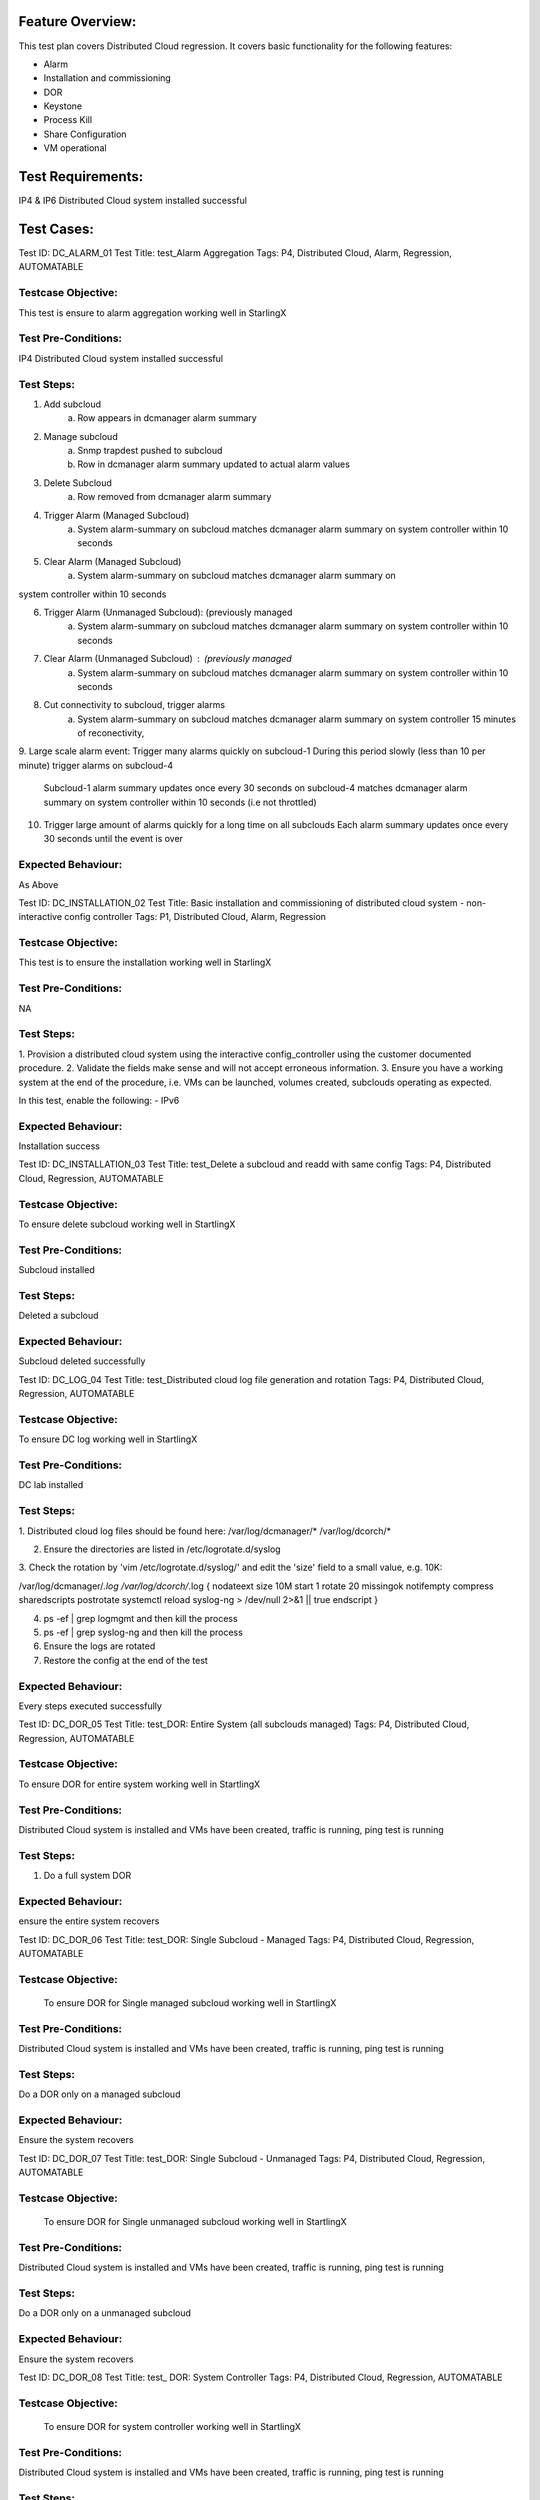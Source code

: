 Feature Overview:
=================
This test plan covers Distributed Cloud regression. It covers basic
functionality for the following features:

- Alarm
- Installation and commissioning
- DOR
- Keystone
- Process Kill
- Share Configuration
- VM operational

Test Requirements:
==================
IP4 & IP6 Distributed Cloud system installed successful

Test Cases:
===========

Test ID: DC_ALARM_01
Test Title: test_Alarm Aggregation
Tags: P4, Distributed Cloud, Alarm, Regression, AUTOMATABLE

Testcase Objective:
-------------------
This test is ensure to alarm aggregation working well in StarlingX

Test Pre-Conditions:
--------------------
IP4 Distributed Cloud system installed successful

Test Steps:
-----------
1. Add subcloud
    a. Row appears in dcmanager alarm summary

2. Manage subcloud
    a. Snmp trapdest pushed to subcloud
    b. Row in dcmanager alarm summary updated to actual alarm values

3. Delete Subcloud
    a. Row removed from dcmanager alarm summary

4. Trigger Alarm (Managed Subcloud)
    a. System alarm-summary on subcloud matches dcmanager alarm summary on
       system controller within 10 seconds

5. Clear Alarm (Managed Subcloud)
    a. System alarm-summary on subcloud matches dcmanager alarm summary on
system controller within 10 seconds

6. Trigger Alarm (Unmanaged Subcloud): (previously managed
    a. System alarm-summary on subcloud matches dcmanager alarm summary on
       system controller within 10 seconds

7. Clear Alarm (Unmanaged Subcloud) : (previously managed
    a. System alarm-summary on subcloud matches dcmanager alarm summary on
       system controller within 10 seconds

8. Cut connectivity to subcloud, trigger alarms
    a. System alarm-summary on subcloud matches dcmanager alarm summary on
       system controller 15 minutes of reconectivity,

9. Large scale alarm event:
Trigger many alarms quickly on subcloud-1
During this period slowly (less than 10 per minute) trigger alarms on
subcloud-4
    Subcloud-1 alarm summary updates once every 30 seconds
    on subcloud-4 matches dcmanager alarm summary on system controller within
    10 seconds (i.e not throttled)

10. Trigger large amount of alarms quickly for a long time on all subclouds
    Each alarm summary updates once every 30 seconds until the event is over

Expected Behaviour:
-------------------
As Above


Test ID: DC_INSTALLATION_02
Test Title: Basic installation and commissioning of distributed cloud system
- non-interactive config controller
Tags: P1, Distributed Cloud, Alarm, Regression

Testcase Objective:
--------------------------------
This test is to ensure the installation working well in StarlingX

Test Pre-Conditions:
--------------------------
NA

Test Steps:
----------------
1. Provision a distributed cloud system using the interactive
config_controller using the customer documented procedure.
2. Validate the fields make sense and will not accept erroneous information.
3. Ensure you have a working system at the end of the procedure,
i.e. VMs can be launched, volumes created, subclouds operating as expected.

In this test, enable the following: - IPv6

Expected Behaviour:
-----------------------------
Installation success


Test ID: DC_INSTALLATION_03
Test Title: test_Delete a subcloud and readd with same config
Tags: P4, Distributed Cloud, Regression, AUTOMATABLE

Testcase Objective:
--------------------------------
To ensure delete subcloud working well in StartlingX

Test Pre-Conditions:
--------------------------
Subcloud installed

Test Steps:
----------------
Deleted a subcloud

Expected Behaviour:
-----------------------------
Subcloud deleted successfully



Test ID: DC_LOG_04
Test Title: test_Distributed cloud log file generation and rotation
Tags: P4, Distributed Cloud, Regression, AUTOMATABLE

Testcase Objective:
--------------------------------
To ensure DC log working well in StartlingX

Test Pre-Conditions:
--------------------------
DC lab installed

Test Steps:
----------------
1. Distributed cloud log files should be found here:
/var/log/dcmanager/*
/var/log/dcorch/*

2. Ensure the directories are listed in /etc/logrotate.d/syslog
3. Check the rotation by 'vim /etc/logrotate.d/syslog/' and edit
the 'size' field to a small value, e.g. 10K:

/var/log/dcmanager/*.log
/var/log/dcorch/*.log
{
nodateext
size 10M
start 1
rotate 20
missingok
notifempty
compress
sharedscripts
postrotate
systemctl reload syslog-ng > /dev/null 2>&1 || true
endscript
}

4. ps -ef | grep logmgmt and then kill the process
5. ps -ef | grep syslog-ng and then kill the process
6. Ensure the logs are rotated
7. Restore the config at the end of the test

Expected Behaviour:
-----------------------------
Every steps executed successfully



Test ID: DC_DOR_05
Test Title: test_DOR: Entire System (all subclouds managed)
Tags: P4, Distributed Cloud, Regression, AUTOMATABLE

Testcase Objective:
--------------------------------
To ensure DOR for entire system working well in StartlingX

Test Pre-Conditions:
--------------------------
Distributed Cloud system is installed and VMs have been created,
traffic is running, ping test is running

Test Steps:
----------------
1. Do a full system DOR

Expected Behaviour:
-----------------------------
ensure the entire system recovers



Test ID: DC_DOR_06
Test Title: test_DOR: Single Subcloud - Managed
Tags: P4, Distributed Cloud, Regression, AUTOMATABLE

Testcase Objective:
--------------------------------
 To ensure DOR for Single managed subcloud working well in StartlingX

Test Pre-Conditions:
--------------------------
Distributed Cloud system is installed and VMs have been created, traffic
is running, ping test is running

Test Steps:
----------------
Do a DOR only on a managed subcloud

Expected Behaviour:
-----------------------------
Ensure the system recovers



Test ID: DC_DOR_07
Test Title: test_DOR: Single Subcloud - Unmanaged
Tags: P4, Distributed Cloud, Regression, AUTOMATABLE

Testcase Objective:
--------------------------------
 To ensure DOR for Single unmanaged subcloud working well in StartlingX

Test Pre-Conditions:
--------------------------
Distributed Cloud system is installed and VMs have been created, traffic
is running, ping test is running

Test Steps:
----------------
Do a DOR only on a unmanaged subcloud

Expected Behaviour:
-----------------------------
Ensure the system recovers



Test ID: DC_DOR_08
Test Title: test_ DOR: System Controller
Tags: P4, Distributed Cloud, Regression, AUTOMATABLE

Testcase Objective:
--------------------------------
 To ensure DOR for system controller working well in StartlingX

Test Pre-Conditions:
--------------------------
Distributed Cloud system is installed and VMs have been created, traffic
is running, ping test is running

Test Steps:
----------------
Do a DOR only on the system controller

Expected Behaviour:
-----------------------------
Ensure the system recovers and ensure the subclouds are operational
while the system controller is down**



Test ID: DC_INSTALLATION_09
Test Title: test_Installation and Commissioning: Configure
AIO-DX Subcloud - IPv4
Tags: P4, Distributed Cloud, Regression, AUTOMATABLE

Testcase Objective:
--------------------------------
 To ensure installation DX IPv4 working well in StartlingX

Test Pre-Conditions:
--------------------------

Test Steps:
----------------
configure AIO-DX subclouds in IPv4

Expected Behaviour:
-----------------------------
Ensure dc DX subcloud installation successfully



Test ID: DC_INSTALLATION_10
Test Title: test_Installation and Commissioning: Configure
AIO-DX Subcloud - IPv6
Tags: P4, Distributed Cloud, Regression, AUTOMATABLE

Testcase Objective:
--------------------------------
 To ensure installation DX IPv6 working well in StartlingX

Test Pre-Conditions:
--------------------------

Test Steps:
----------------
configure AIO-DX subclouds in IPv6

Expected Behaviour:
-----------------------------
Ensure dc DX subcloud installation successfully


Test ID: DC_INSTALLATION_11
Test Title: test_Installation and Commissioning: Configure
AIO-SX Subcloud - IPv4
Tags: P4, Distributed Cloud, Regression, AUTOMATABLE

Testcase Objective:
--------------------------------
 To ensure installation SX IPv4 working well in StartlingX

Test Pre-Conditions:
--------------------------

Test Steps:
----------------
configure AIO-SX subclouds in IPv4

Expected Behaviour:
-----------------------------
Ensure dc SX subcloud installation successfully



Test ID: DC_INSTALLATION_12
Test Title: test_Installation and Commissioning: Configure
AIO-SX Subcloud - IPv6
Tags: P4, Distributed Cloud, Regression, AUTOMATABLE

Testcase Objective:
--------------------------------
 To ensure installation DX IPv6 working well in StartlingX

Test Pre-Conditions:
--------------------------

Test Steps:
----------------
configure AIO-SX subclouds in IPv6

Expected Behaviour:
-----------------------------
Ensure dc SX subcloud installation successfully



Test ID: DC_INSTALLATION_13
Test Title: test_Installation and Commissioning: Configure
Standard Subcloud - IPv4
Tags: P4, Distributed Cloud, Regression, AUTOMATABLE

Testcase Objective:
--------------------------------
 To ensure installation standard IPv4 working well in StartlingX

Test Pre-Conditions:
--------------------------

Test Steps:
----------------
configure Standard subclouds in IPv4

Expected Behaviour:
-----------------------------
Ensure dc Standard subcloud installation successfully



Test ID: DC_INSTALLATION_14
Test Title: test_Installation and Commissioning: Configure
Standard Subcloud - IPv6
Tags: P4, Distributed Cloud, Regression, AUTOMATABLE

Testcase Objective:
--------------------------------
To ensure installation standard IPv6 working well in StartlingX

Test Pre-Conditions:
--------------------------

Test Steps:
----------------
configure Standard subclouds in IPv6

Expected Behaviour:
-----------------------------
Ensure dc Standard subcloud installation successfully



Test ID: DC_INSTALLATION_15
Test Title: test_Installation and Commissioning: Setup Distributed Cloud
with IPv6 configuration
Tags: P4, Distributed Cloud, Regression, AUTOMATABLE

Testcase Objective:
--------------------------------
 To ensure installation standard IPv6 working well in StartlingX

Test Pre-Conditions:
--------------------------

Test Steps:
----------------
AS TITLE

Expected Behaviour:
-----------------------------
Ensure dc installation successfully



Test ID: DC_KEYSTONE_16
Test Title: test_endpoint list from subcloud region, no longer lists
all services in the endpoint region
Tags: P4, Distributed Cloud, Regression, AUTOMATABLE

Testcase Objective:
--------------------------------
 To ensure endpoint list from subcloud working well in StartlingX

Test Pre-Conditions:
--------------------------

Test Steps:
----------------
From the subcloud region, run

$openstack endpoint list

returns eg. Region subcloud-6

Service Types eg. placement, compute, cloudformation, network, patching,
alarming, metric, image, event, orchestration, nfv, platform, volumev2
(each listed with Interface admin, internal and public)


Expected Behaviour:
-----------------------------
Confirm

- the only endpoints returned should be for that specific subcloud region
Service Type (Name)
identity (keystone), image (glance), volume (cinder) platform (sysinv),
alarming, placement, compute (nova), orchestration cloudformation (heat),
network (neutron), patching, metering (ceilometer), nfv (vim) etc.
- keystone Service Name should only list a small number of endpoints

eg. returns ID, Region, service Name, Service Type, Enabled, Interface, URL

pass
BUILD_ID="2018-07-08_21-40-00"
System_Controller WCp 90-91



Test ID: DC_KEYSTONE_17
Test Title: test_endpoint list from central region should return the service
catalog for all Regions
Tags: P4, Distributed Cloud, Regression, AUTOMATABLE

Testcase Objective:
--------------------------------
 To ensure endpoint list from central region working well in StartlingX

Test Pre-Conditions:
--------------------------

Test Steps:
----------------
From the centrol region, run

$openstack endpoint list

eg. the ID, Region (such as subcloud-#), Service Name keystone, Service Type
identity and respective Interface URLs are returned

| subcloud-1 | keystone | identity | True | internal
| http://[fd01:2::2]:5000/v3 |
| subcloud-1 | keystone | identity | True | admin
| http://[fd01:2::2]:5000/v3 |
| subcloud-# | keystone | identity | True | internal
| http://[fd01:3::2]:5000/v3 |
| subcloud-# | keystone | identity | True | admin
| http://[fd01:3::2]:5000/v3


Expected Behaviour:
-----------------------------
From the central region, this returns the service catalog for all Regions

for example
The central region includes an endpoint filter group for a particular region
Region# that is associated to the central keystone services project

pass
BUILD_ID="2018-07-08_21-40-00
System_Controller wcp 90-91
yow-cgcs-wildcat-89



Test ID: DC_PKILL_18
Test Title: test_Process Kill and Recovery in Subcloud
Tags: P4, Distributed Cloud, Regression, AUTOMATABLE

Testcase Objective:
--------------------------------
 To ensure process killing on subcloud working well in StartlingX

Test Pre-Conditions:
--------------------------

Test Steps:
----------------
1. Kill one critical processes in the system controller
(use sm-dump to determine which are critical)
2. Ensure the system behaves as expected with respect to process recovery
and alarming
3. Ensure the system continues to operate after the process failure
4. Repeat for one major processes
5. Repeat for one minor processes

Expected Behaviour:
-----------------------------
All killed processes will be recovered



Test ID: DC_PKILL_19
Test Title: test_Process Kill and Recovery: System Controller
Tags: P4, Distributed Cloud, Regression, AUTOMATABLE

Testcase Objective:
--------------------------------
To ensure process killing on system controller working well in StartlingX

Test Pre-Conditions:
--------------------------

Test Steps:
----------------
1. Kill distributed cloud related processes using either:
- ps -ef | grep <processname> to determine the pid OR
- sudo sm-dump --pid
2. Kill via 'sudo kill -9 <pid>' or 'sudo killall <processname>
3. After two kills, the max kills threshold should be reached in sm.log,
and swact should occur
4. Ensure the event log shows the failures


Expected Behaviour:
-----------------------------
All killed processes will be recovered
Here are observations from testing (for reference):

dcorch-engine done (2 kills = swact)

dcmanager-manager done (multiple kills done but no swact sometimes CGTS-9741)

dcmanager-api done (2 kills = swact)

dcorch-snmp done (2 kills = swact)

dcorch-sysinv-api-proxy done (2 kills = swact)

dcorch-nova-api-proxy done (kill once and the process cannot recover
- eventually we will swact CGTS-9742)

dcorch-neutron-api-proxy done (kill once and swact. Tried later and saw kill
once and process cannot recover - eventually we will swact CGTS-9742)

dcorch-cinder-api-proxy done (similar behaviour to dcmanager-manager)

drbd-patch-vault NOT SURE HOW TO KILL (tried systemctl and service
- but there is no process)

patch-vault-fs NOT SURE HOW TO KILL (tried systemctl and service
- but there is no process)

dcorch-patch-api-proxy (done, kill once and saw swact, later multiple kills
and no swact, later two kills and a swact - inconsistent behaviour)



Test ID: DC_SYNC_20
Test Title: test_Shared Configuration Propagation: Cinder - Quotas
Tags: P4, Distributed Cloud, Regression, AUTOMATABLE

Testcase Objective:
--------------------------------
To ensure Shared Configuration Propagation: Cinder - Quotas on DC working
well in StartlingX

Test Pre-Conditions:
--------------------------

Test Steps:
----------------
Assumption: The distributed cloud system is already installed and
commissioned. This includes a System Controller and multiple subclouds.
At least one subcloud should be in unmanaged state, meaning the changes
to that cloud should be queued until they can be propagated.

Note, this would assume that the subclouds are setup to use cinder storage
on the system controller.

1. Define the cinder quota on the System Controller
2. Confirm that the changes are propagated to any subclouds that are managed
3. Confirm that the changes are not propagated to subclouds that are not
managed
4. Manage the unmanaged subcloud
5. Ensure it is eventually updated with the expected quotas
6. Attempt to exceed the quota. Note, ensure this quota applies to
all subclouds, not per individual subcloud.
7. Ensure this is rejected

8. Attempt to update the quota locally on an unmanaged subcloud
9. Ensure the subcloud can exceed the overall system quota
10. Manage the unmanaged subcloud
11. Ensure that nothing can be launched until the usage drops into
the expected range

Expected Behaviour:
-----------------------------
All Test steps are passed



Test ID: DC_SYNC_21
Test Title: test_Shared Configuration Propagation: DNS
Tags: P4, Distributed Cloud, Regression, AUTOMATABLE

Testcase Objective:
--------------------------------
To ensure Shared Configuration Propagation DNS on DC working well in
StartlingX

Test Pre-Conditions:
--------------------------

Test Steps:
----------------
Assumption: The distributed cloud system is already installed and
commissioned. This includes a System Controller and multiple subclouds.
At least one subcloud should be in unmanaged state, meaning the changes
to that cloud should be queued until they can be propagated.

1. Define valid DNS servers on the System Controller
2. Confirm that the changes are propagated to any subclouds that are managed
3. Confirm that DNS changes are not propagated to subclouds that are not
managed
4. Manage the unmanaged subcloud
5. Ensure it is eventually updated with the expected DNS servers
6. Restore the subcloud back to unmanaged state at the end of the test

7. Repeat test but this time, remove one of the DNS servers
8. Ensure the changes are propagated to the managed nodes but not unmanaged,
but once the unmanaged node is managed, the changes should be propagated

9. Repeat test but this time, include an invalid DNS server
10. Ensure the changes are propagated to the managed nodes but not unmanaged,
but once the unmanaged node is managed, the changes should be propagated
11. Ensure there is no impact due to having an invalid DNS server propagated
through the system

12. Repeat test but this time make a local DNS change on the subcloud
while the subcloud is unmanaged
13. Ensure the DNS servers are not overwritten in the audit interval
(10 minutes)
14. Change the subcloud so it is managed
15. Verify the local changes are overwritten when the system is synchronized

Expected Behaviour:
-----------------------------
All Test steps are passed



Test ID: DC_SYNC_22
Test Title: test_Shared Configuration Propagation: Glance
Tags: P4, Distributed Cloud, Regression, AUTOMATABLE

Testcase Objective:
--------------------------------
To ensure Shared Configuration Propagation glance on DC working well in
StartlingX

Test Pre-Conditions:
--------------------------

Test Steps:
----------------
Create glance image in system controller
    new image create
check new image seen on sub cloud
    new image showing on sub cloud
launch VM by using new image in subcloud
    VM launched

Expected Behaviour:
-----------------------------
All Test steps are passed



Test ID: DC_SYNC_23
Test Title: test_ Shared Configuration Propagation: Keystone
- User Information
Tags: P4, Distributed Cloud, Regression, AUTOMATABLE

Testcase Objective:
--------------------------------
To ensure Shared Configuration Propagation keystone on DC working well in
StartlingX

Test Pre-Conditions:
--------------------------
Assumption: The distributed cloud system is already installed and
commissioned. This includes a System Controller and multiple subclouds.
At least one subcloud should be in unmanaged state, meaning the changes
to that cloud should be queued until they can be propagated.

Test Steps:
----------------

SC (System Controller): create a new user
openstack user create --password Li69nux* test-1
opentstack user list
should see the new created user test-1

in managed SubC, opentstack user list
should see the new created user test-1

in unmanaged SubC, opentstack user list
should NOT see the new created user test-1

Manage the unmanaged subcloud: dcmanager subcloud manage subcloud-name
unmanaged SubC shows managed
dcmanager subcloud list
in this managed cloud: opentstack user list
should see the new created user test-1

Restore the subcloud back to unmanaged state
dcmanager subcloud unmanage subcloud-name
managed SubC shows unmanaged
dcmanager subcloud list
in SC: remove one of the users: openstack user delete test-1
user should not be seen in SC

in unmanaged SubC, opentstack user list
should still see user test-1

Manage the unmanaged subcloud: dcmanager subcloud manage subcloud-name
user should not be seen in managed SubC

change user password in SC
make sure the PW is changed in SC

check managed SubC of the change
user password is changed in managed SubC

Check unmanaged SubC of the change
user password is NOT changed in unmanaged SubC

Manage the unmanaged subcloud: dcmanager subcloud manage subcloud-name
user password is changed in managed SubC

create a local user on the subcloud while the subcloud is unmanaged
Ensure the user information is not overwritten in the audit interval
(15 minutes)

Change the subcloud so it is managed
Verify the local changes are overwritten when the system is synchronized

Expected Behaviour:
-----------------------------
All Test steps are passed



Test ID: DC_SYNC_24
Test Title: test_Shared Configuration Propagation: LDAP
Tags: P4, Distributed Cloud, Regression, AUTOMATABLE

Testcase Objective:
--------------------------------
To ensure Shared Configuration Propagation LDAP on DC working well in
StartlingX

Test Pre-Conditions:
--------------------------
Assumption: The distributed cloud system is already installed and
commissioned. This includes a System Controller and multiple subclouds.
At least one subcloud should be in unmanaged state, meaning the changes
to that cloud should be queued until they can be propagated.

Test Steps:
----------------
1. Create LDAP user on SystemController "ldap_testing"
sudo ldapusersetup
    Verify changes on main cloud propagate to sub cloud.

2.Modify an existing LDAP user on the SystemController:
date; sudo ldapmodifyuser systest replace userPassword Li69nux*
    Verify changes on main cloud propagate to sub cloud.

Expected Behaviour:
-----------------------------
All Test steps are passed



Test ID: DC_SYNC_25
Test Title: test_Shared Configuration Propagation: Neutron - Quotas
Tags: P4, Distributed Cloud, Regression, AUTOMATABLE

Testcase Objective:
--------------------------------
To ensure Shared Configuration Propagation Neutron Quotas on DC working
well in StartlingX

Test Pre-Conditions:
--------------------------

Test Steps:
----------------
Assumption: The distributed cloud system is already installed and
commissioned. This includes a System Controller and multiple subclouds.
At least one subcloud should be in unmanaged state, meaning the changes
to that cloud should be queued until they can be propagated.

1. Define the following quotas on the System Controller

openstack --os-region-name SystemController quota set admin
--floating-ips 20 --ports 50

2. Confirm that the changes are propagated to any subclouds that are managed
3. Confirm that the changes are not propagated to subclouds that are not
managed
4. Manage the unmanaged subcloud
5. Ensure it is eventually updated with the expected quotas
6. Attempt to exceed the quota. Note, ensure this quota applies to
all subclouds, not per individual subcloud.
7. Ensure this is rejected
8. List the quota usage from all the subclouds and ensure it is accurate

9. Attempt to update the quota locally on an unmanaged subcloud
10. Ensure the subcloud can exceed the overall system quota
11. Manage the unmanaged subcloud
12. Ensure that nothing can be launched until the usage drops into the
expected range

Expected Behaviour:
-----------------------------
All Test steps are passed



Test ID: DC_SYNC_26
Test Title: test_Shared Configuration Propagation: Neutron - Security Groups
Tags: P4, Distributed Cloud, Regression, AUTOMATABLE

Testcase Objective:
--------------------------------
To ensure Shared Configuration Propagation Neutron security groups on
DC working well in StartlingX

Test Pre-Conditions:
--------------------------

Test Steps:
----------------
Assumption: The distributed cloud system is already installed and
commissioned. This includes a System Controller and multiple subclouds.
At least one subcloud should be in unmanaged state, meaning the changes to
that cloud should be queued until they can be propagated.

1. Define a new security group, set the group properties and define some
security group rules on the System Controller
2. Confirm that the changes are propagated to any subclouds that are managed
3. Confirm that the changes are not propagated to subclouds that are not
managed
4. Manage the unmanaged subcloud
5. Ensure it is eventually updated with the expected security group
information
6. Restore the subcloud to unmanaged at the end of the test

7. Repeat test but this time, modify the security group, i.e. group
properties, group rules
8. Ensure the changes are propagated to the managed nodes but not unmanaged,
but once the unmanaged node is managed, the changes should be propagated

9. Repeat test but this time, delete the security group
10. Ensure the changes are propagated to the managed nodes but not unmanaged,
but once the unmanaged node is managed, the changes should be propagated


Expected Behaviour:
-----------------------------
All Test steps are passed


Test ID: DC_SYNC_27
Test Title: test_Shared Configuration Propagation: Nova - Flavors
Tags: P4, Distributed Cloud, Regression, AUTOMATABLE

Testcase Objective:
--------------------------------
To ensure Shared Configuration Propagation Nova Flavors on DC working well in
StartlingX

Test Pre-Conditions:
--------------------------

Test Steps:
----------------
Assumption: The distributed cloud system is already installed and
commissioned. This includes a System Controller and multiple subclouds.
At least one subcloud should be in unmanaged state, meaning the changes
to that cloud should be queued until they can be propagated.

1. Define the following flavors on the System Controller

Group 1:
nova --os-region-name SystemController flavor-create s.f1 auto 512 1 1
openstack --os-region-name SystemController flavor create
--public m1.extra_tiny --id auto --ram 256 --disk 0 --vcpus 1 --rxtx-factor 1

Group 2:
nova --os-region-name SystemController flavor-create s.f1 auto 512 1 1
nova --os-region-name SystemController flavor-key s.f1 set
hw:cpu_policy=shared
nova --os-region-name SystemController flavor-key s.f1 set
hw:mem_page_size=2048

Group 3:
nova --os-region-name SystemController flavor-create s.p1 auto 512 1 1
--is-public false
nova --os-region-name SystemController flavor-access-add s.p1 <tenant_id>

2. Confirm that the changes are propagated to any subclouds that are managed
3. Confirm that the changes are not propagated to subclouds that are not
managed
4. Manage the unmanaged subcloud
5. Ensure it is eventually updated with the expected flavors
6. Ensure you can deploy a VM with one of the propagated flavors
7. Restore the subcloud back to unmanaged state at the end of the test

8. Repeat test but this time, remove one of the flavors from each group
9. Ensure the changes are propagated to the managed nodes but not unmanaged,
but once the unmanaged node is managed, the changes should be propagated


Expected Behaviour:
-----------------------------
All Test steps are passed



Test ID: DC_SYNC_28
Test Title: test_Shared Configuration Propagation: Nova - Keypairs
Tags: P4, Distributed Cloud, Regression, AUTOMATABLE

Testcase Objective:
--------------------------------
To ensure Shared Configuration Propagation Nova keypairs Quotas on DC
working well in StartlingX

Test Pre-Conditions:
--------------------------

Test Steps:
----------------
Assumption: The distributed cloud system is already installed and
commissioned. This includes a System Controller and multiple subclouds.
At least one subcloud should be in unmanaged state, meaning the changes
to that cloud should be queued until they can be propagated.

1. Define a key pair on the System Controller

nova --os-region-name SystemController keypair-add kp_test

2. Confirm that the changes are propagated to any subclouds that are managed
3. Confirm that the changes are not propagated to subclouds that are not
managed
4. Manage the unmanaged subcloud
5. Ensure it is eventually updated with the expected keypair
6. Restore the subcloud back to unmanaged state at the end of the test
7. Repeat test but this time, remove the keypair
8. Ensure the changes are propagated to the managed nodes but not unmanaged,
but once the unmanaged node is managed, the changes should be propagated
9. Ensure you can use those keypairs to launch VMs

Expected Behaviour:
-----------------------------
All Test steps are passed



Test ID: DC_SYNC_29
Test Title: test_Shared Configuration Propagation: Nova - Quotas
Tags: P4, Distributed Cloud, Regression, AUTOMATABLE

Testcase Objective:
--------------------------------
To ensure Shared Configuration Propagation Nova Quotas on DC working well
in StartlingX

Test Pre-Conditions:
--------------------------

Test Steps:
----------------
Assumption: The distributed cloud system is already installed and
commissioned. This includes a System Controller and multiple subclouds.
At least one subcloud should be in unmanaged state, meaning the changes
to that cloud should be queued until they can be propagated.

1. Define the following quotas on the System Controller

nova --os-region-name SystemController quota-update <project_id>
--user <user name> --cores 20
nova --os-region-name SystemController quota-delete --tenant <project_id>
--user <user name>
nova --os-region-name SystemController quota-class-update --instances 30
--ram 50 default

2. Confirm that the changes are propagated to any subclouds that are managed
3. Confirm that the changes are not propagated to subclouds that are not
managed
4. Manage the unmanaged subcloud
5. Ensure it is eventually updated with the expected quotas
6. Attempt to exceed the quota. Note, ensure this quota applies
to all subclouds, not per individual subcloud.
7. Ensure this is rejected
8. List the quota usage from all the subclouds and ensure it is accurate

nova --os-region-name SystemController quota-show --detail
nova --os-region-name SystemController quota-show --detail --user <user name>

9. Attempt to update the quota locally on an unmanaged subcloud
10. Ensure the subcloud can exceed the overall system quota
11. Manage the unmanaged subcloud
12. Ensure that nothing can be launched until the usage drops into
the expected range

Expected Behaviour:
-----------------------------
All Test steps are passed



Test ID: DC_SYNC_30
Test Title: test_Shared Configuration Propagation: NTP
Tags: P4, Distributed Cloud, Regression, AUTOMATABLE

Testcase Objective:
--------------------------------
To ensure Shared Configuration Propagation NTP on DC working well in
StartlingX

Test Pre-Conditions:
--------------------------

Test Steps:
----------------
Assumption: The distributed cloud system is already installed and
commissioned. This includes a System Controller and multiple subclouds.
At least one subcloud should be in unmanaged state, meaning the changes
to that cloud should be queued until they can be propagated.

1. Define valid NTP servers on the System Controller
2. Confirm that the changes are propagated to any subclouds that are managed
3. Confirm that the changes are not propagated to subclouds that are not
managed
4. Manage the unmanaged subcloud
5. Ensure it is eventually updated with the expected NTP servers
6. Restore the subcloud back to unmanaged state at the end of the test

7. Repeat test but this time, remove one of the NTP servers
8. Ensure the changes are propagated to the managed nodes but not unmanaged,
but once the unmanaged node is managed, the changes should be propagated

9. Repeat test but this time, include an invalid NTP server
10. Ensure the changes are propagated to the managed nodes but not unmanaged,
but once the unmanaged node is managed, the changes should be propagated
11. Ensure there are alarms for the unreachable NTP servers. These alarms
should be reported for each managed subcloud.

12. Repeat test but this time make a local NTP change on the subcloud
while the subcloud is unmanaged
13. Ensure the NTP servers are not overwritten in the audit interval
(10 minutes)
14. Change the subcloud so it is managed
15. Verify the local changes are overwritten when the system is synchronized

Expected Behaviour:
-----------------------------
All Test steps are passed



Test ID: DC_SYNC_31
Test Title: test_Shared Configuration Propagation: SNMP
Tags: P4, Distributed Cloud, Regression, AUTOMATABLE

Testcase Objective:
--------------------------------
To ensure Shared Configuration Propagation SNMP on DC working well in
StartlingX

Test Pre-Conditions:
--------------------------

Test Steps:
----------------
Assumption: The distributed cloud system is already installed and
commissioned. This includes a System Controller and multiple subclouds.
At least one subcloud should be in unmanaged state, meaning the changes
to that cloud should be queued until they can be propagated.

1. Define a valid SNMP community string and trap destination on the
System Controller
2. Confirm that the changes are propagated to any subclouds that are managed
3. Confirm that the changes are not propagated to subclouds that are not
managed
4. Manage the unmanaged subcloud
5. Ensure it is eventually updated with the expected SNMP information
6. Restore the subcloud back to unmanaged state at the end of the test
7. Initiate an action on the subcloud that would generate a SNMP trap,
e.g. fileystem threshold exceeded for nova-local
8. Sure the SNMP trap is generated

9. Repeat test but this time, modify the community string
10. Ensure the changes are propagated to the managed nodes but not
unmanaged, but once the unmanaged node is managed, the changes should
be propagated
11. Ensure traps can still be generated

12. Repeat test but this time make a local SNMP trap destination change
on the subcloud while the subcloud is unmanaged
13. Ensure the SNMP info is not overwritten in the audit interval
(10 minutes)
14. Change the subcloud so it is managed
15. Verify the local changes are overwritten when the system is synchronized
16. Ensure traps can be generated

Expected Behaviour:
-----------------------------
All Test steps are passed



Test ID: DC_INSTALLATION_32
Test Title: test_Subcloud swacting
Tags: P4, Distributed Cloud, Regression, AUTOMATABLE

Testcase Objective:
--------------------------------
To ensure subcloud swacting on DC working well in StartlingX

Test Pre-Conditions:
--------------------------

Test Steps:
----------------
Swact subcloud controllers
    Controllers swacted without alarms

Change some of the the shared configuration on the system controller,
e.g. NTP
    Ensure changes are still propagated after swact

Change some of the same configuration on the subcloud, i.e. DNS
    Ensure the changes are overwritten by audit

Expected Behaviour:
-----------------------------
All Test steps are passed



Test ID: DC_INSTALLATION_33
Test Title: test_ SystemController swacting
Tags: P4, Distributed Cloud, Regression, AUTOMATABLE

Testcase Objective:
--------------------------------
To ensure system controller swacting on DC working well in StartlingX

Test Pre-Conditions:
--------------------------

Test Steps:
----------------
Swact system controller

      system controller swact successfully without alarms
Change some of the configuration on the subcloud so it is out of sync with
the system controller

      Ensure changes are still overwritten by audit
Change some of the configuration in the system controller

      Ensure changes are still propagated to the subclouds

Expected Behaviour:
-----------------------------
All Test steps are passed



Test ID: DC_VM_34
Test Title: test_VM operations on sync online subcloud
Tags: P4, Distributed Cloud, Regression, AUTOMATABLE

Testcase Objective:
--------------------------------
To ensure VM operation on subcloud working well in StartlingX

Test Pre-Conditions:
--------------------------

Test Steps:
----------------
VM launch
    VM launch success
VM rebuild
VM live migration
VM cold migration
VM evacuation
VM delete

Expected Behaviour:
-----------------------------
All Test Step are passed



Test ID: DC_VM_35
Test Title: test_VM Operations: on isolated subcloud
Tags: P4, Distributed Cloud, Regression, AUTOMATABLE

Testcase Objective:
--------------------------------
To ensure VM operation on isolated subcloud working well in StartlingX

Test Pre-Conditions:
--------------------------

Test Steps:
----------------
Before subcloud isolated: Launch VM
    Vm Launch success

VM image is cached
glance-cache-manage -H ${subcloud_floating_ip} list-cached
    Hit shows 0
sub cloud isolate by shutting off main cloud or pulling off Mgt cables on
both controllers.
cut off mgmt network connection (pull Maincloud mgmt cable)
Launch VM with cached image
    Vm Launch success
VM rebuild
VM live migration
VM cold migration
VM evacuation
Vm delete

Expected Behaviour:
-----------------------------
All Test Step are passed



References:
==========



